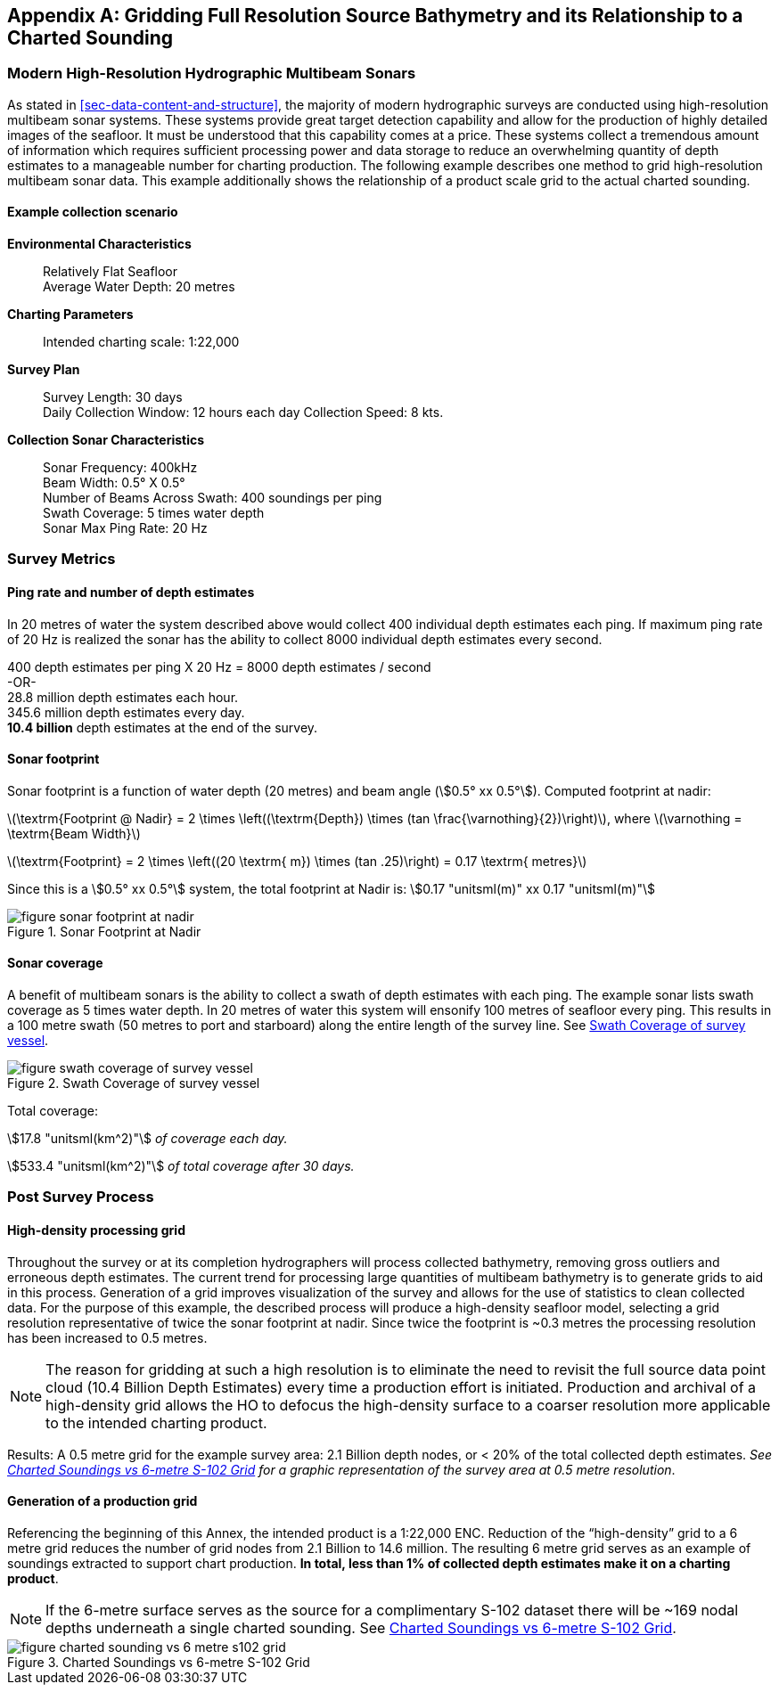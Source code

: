 
[[annex-gridding-full-resolution-source-bathymetry]]
[appendix]
== Gridding Full Resolution Source Bathymetry and its Relationship to a Charted Sounding

=== Modern High-Resolution Hydrographic Multibeam Sonars
As stated in <<sec-data-content-and-structure>>, the majority of modern hydrographic surveys are conducted using high-resolution multibeam sonar systems. These systems provide great target detection capability and allow for the production of highly detailed images of the seafloor. It must be understood that this capability comes at a price. These systems collect a tremendous amount of information which requires sufficient processing power and data storage to reduce an overwhelming quantity of depth estimates to a manageable number for charting production. The following example describes one method to grid high-resolution multibeam sonar data. This example additionally shows the relationship of a product scale grid to the actual charted sounding.



==== Example collection scenario

*Environmental Characteristics*:: Relatively Flat Seafloor +
Average Water Depth: 20 metres

*Charting Parameters*::
Intended charting scale: 1:22,000

*Survey Plan*::
Survey Length: 30 days +
Daily Collection Window: 12 hours each day Collection Speed: 8 kts.

*Collection Sonar Characteristics*::
Sonar Frequency: 400kHz +
Beam Width: 0.5° X 0.5° +
Number of Beams Across Swath: 400 soundings per ping +
Swath Coverage: 5 times water depth +
Sonar Max Ping Rate: 20 Hz



=== Survey Metrics

==== Ping rate and number of depth estimates

In 20 metres of water the system described above would collect 400 individual depth estimates each ping. If maximum ping rate of 20 Hz is realized the sonar has the ability to collect 8000 individual depth estimates every second.

[%unnumbered]
[pseudocode]
====
400 depth estimates per ping X 20 Hz = 8000 depth estimates / second +
-OR- +
28.8 million depth estimates each hour. +
345.6 million depth estimates every day. +
*[underline]#10.4 billion#* depth estimates at the end of the survey.
====

==== Sonar footprint
Sonar footprint is a function of water depth (20 metres) and beam angle (stem:[0.5° xx 0.5°]). Computed footprint at nadir:

latexmath:[\textrm{Footprint @ Nadir} = 2 \times \left((\textrm{Depth}) \times (tan \frac{\varnothing}{2})\right)], where latexmath:[\varnothing = \textrm{Beam Width}]

latexmath:[\textrm{Footprint} = 2 \times \left((20 \textrm{ m}) \times (tan .25)\right) = 0.17 \textrm{ metres}]

Since this is a stem:[0.5° xx 0.5°] system, the total footprint at Nadir is: stem:[0.17 "unitsml(m)" xx 0.17 "unitsml(m)"]


[[fig-sonar-footprint-at-nadir]]
.Sonar Footprint at Nadir
image::figure-sonar-footprint-at-nadir.png[]


==== Sonar coverage
A benefit of multibeam sonars is the ability to collect a swath of depth estimates with each ping. The example sonar lists swath coverage as 5 times water depth. In 20 metres of water this system will ensonify 100 metres of seafloor every ping. This results in a 100 metre swath (50 metres to port and starboard) along the entire length of the survey line. See <<fig-swath-coverage-of-survey-vessel>>.


[[fig-swath-coverage-of-survey-vessel]]
.Swath Coverage of survey vessel
image::figure-swath-coverage-of-survey-vessel.png[]


Total coverage:

stem:[17.8 "unitsml(km^2)"] _of coverage each day._

stem:[533.4 "unitsml(km^2)"] _of total coverage after 30 days._


=== Post Survey Process

==== High-density processing grid
Throughout the survey or at its completion hydrographers will process collected bathymetry, removing gross outliers and erroneous depth estimates. The current trend for processing large quantities of multibeam bathymetry is to generate grids to aid in this process. Generation of a grid improves visualization of the survey and allows for the use of statistics to clean collected data. For the purpose of this example, the described process will produce a high-density seafloor model, selecting a grid resolution representative of twice the sonar footprint at nadir. Since twice the footprint is ~0.3 metres the processing resolution has been increased to 0.5 metres.

NOTE: The reason for gridding at such a high resolution is to eliminate the need to revisit the full source data point cloud (10.4 Billion Depth Estimates) every time a production effort is initiated. Production and archival of a high-density grid allows the HO to defocus the high-density surface to a coarser resolution more applicable to the intended charting product.

Results: A 0.5 metre grid for the example survey area: 2.1 Billion depth nodes, or < 20% of the total collected depth estimates. _See <<fig-charted-sounding-vs-6-metre-s102-grid>> for a graphic representation of the survey area at 0.5 metre resolution_.

==== Generation of a production grid
Referencing the beginning of this Annex, the intended product is a 1:22,000 ENC. Reduction of the "`high-density`" grid to a 6 metre grid reduces the number of grid nodes from 2.1 Billion to 14.6 million. The resulting 6 metre grid serves as an example of soundings extracted to support chart production. *In total, less than 1% of collected depth estimates make it on a charting product*.

NOTE: If the 6-metre surface serves as the source for a complimentary S-102 dataset there will be ~169 nodal depths underneath a single charted sounding. See <<fig-charted-sounding-vs-6-metre-s102-grid>>.


[[fig-charted-sounding-vs-6-metre-s102-grid]]
.Charted Soundings vs 6-metre S-102 Grid
image::figure-charted-sounding-vs-6-metre-s102-grid.png[]
